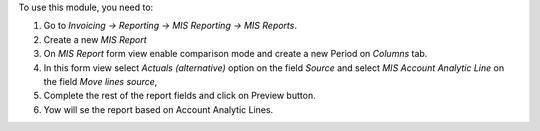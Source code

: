 To use this module, you need to:

#. Go to *Invoicing -> Reporting -> MIS Reporting -> MIS Reports*.
#. Create a new *MIS Report*
#. On *MIS Report* form view enable comparison mode and create a new Period
   on *Columns* tab.
#. In this form view select *Actuals (alternative)* option on the field
   *Source* and select *MIS Account Analytic Line* on the field
   *Move lines source*,
#. Complete the rest of the report fields and click on Preview button.
#. Yow will se the report based on Account Analytic Lines.
